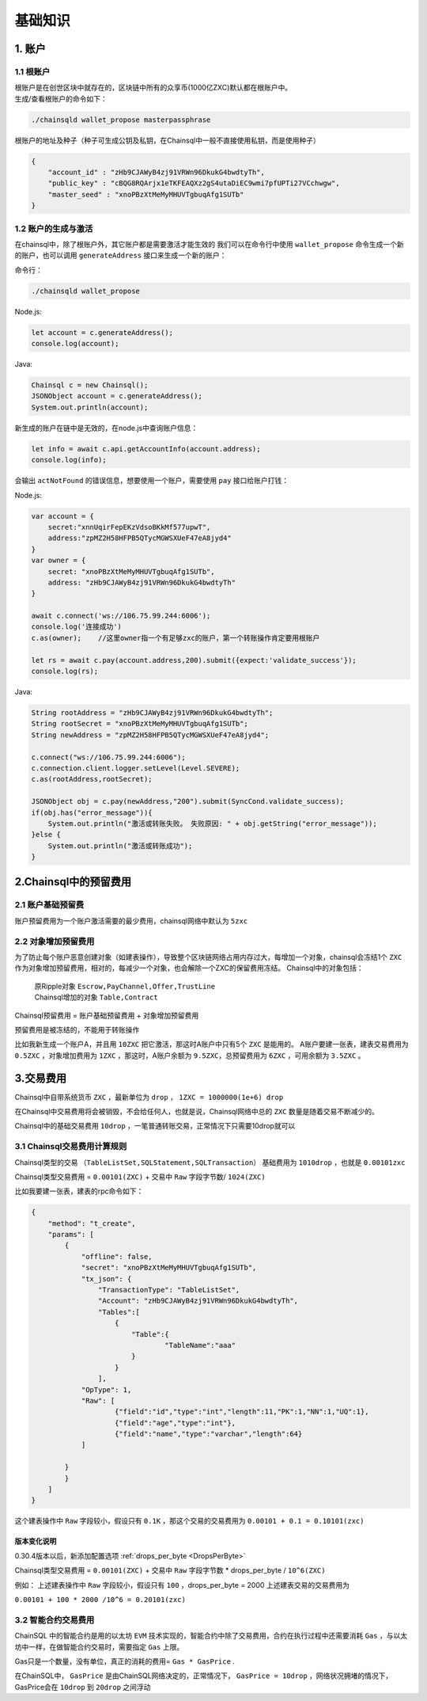 ===================
基础知识
===================

1. 账户
==================

1.1 根账户
------------------

| 根账户是在创世区块中就存在的，区块链中所有的众享币(1000亿ZXC)默认都在根账户中。
| 生成/查看根账户的命令如下：

.. code-block:: bash

    ./chainsqld wallet_propose masterpassphrase

根账户的地址及种子（种子可生成公钥及私钥，在Chainsql中一般不直接使用私钥，而是使用种子）

.. code-block:: json

    {
        "account_id" : "zHb9CJAWyB4zj91VRWn96DkukG4bwdtyTh",
        "public_key" : "cBQG8RQArjx1eTKFEAQXz2gS4utaDiEC9wmi7pfUPTi27VCchwgw",
        "master_seed" : "xnoPBzXtMeMyMHUVTgbuqAfg1SUTb"
    }

1.2 账户的生成与激活
---------------------------

在chainsql中，除了根账户外，其它账户都是需要激活才能生效的
我们可以在命令行中使用  ``wallet_propose`` 命令生成一个新的账户，也可以调用  ``generateAddress`` 接口来生成一个新的账户：

命令行：

.. code-block:: bash

    ./chainsqld wallet_propose

Node.js:

.. code-block:: js

    let account = c.generateAddress();
    console.log(account);

Java:

.. code-block:: java

    Chainsql c = new Chainsql();
    JSONObject account = c.generateAddress();
    System.out.println(account);

新生成的账户在链中是无效的，在node.js中查询账户信息：

.. code-block:: js

    let info = await c.api.getAccountInfo(account.address);
    console.log(info);

会输出 ``actNotFound`` 的错误信息，想要使用一个账户，需要使用 ``pay`` 接口给账户打钱：

Node.js:

.. code-block:: js

    var account = {
        secret:"xnnUqirFepEKzVdsoBKkMf577upwT",
        address:"zpMZ2H58HFPB5QTycMGWSXUeF47eA8jyd4"
    }
    var owner = {
        secret: "xnoPBzXtMeMyMHUVTgbuqAfg1SUTb",
        address: "zHb9CJAWyB4zj91VRWn96DkukG4bwdtyTh"	
    }

    await c.connect('ws://106.75.99.244:6006');
    console.log('连接成功')
    c.as(owner);    //这里owner指一个有足够zxc的账户，第一个转账操作肯定要用根账户
            
    let rs = await c.pay(account.address,200).submit({expect:'validate_success'});
    console.log(rs);

Java:

.. code-block:: java

    String rootAddress = "zHb9CJAWyB4zj91VRWn96DkukG4bwdtyTh";
    String rootSecret = "xnoPBzXtMeMyMHUVTgbuqAfg1SUTb";
    String newAddress = "zpMZ2H58HFPB5QTycMGWSXUeF47eA8jyd4";

    c.connect("ws://106.75.99.244:6006");
    c.connection.client.logger.setLevel(Level.SEVERE);
    c.as(rootAddress,rootSecret);

    JSONObject obj = c.pay(newAddress,"200").submit(SyncCond.validate_success);
    if(obj.has("error_message")){
        System.out.println("激活或转账失败。 失败原因: " + obj.getString("error_message"));
    }else {
        System.out.println("激活或转账成功");
    }

2.Chainsql中的预留费用
================================

2.1 账户基础预留费
-------------------------------

账户预留费用为一个账户激活需要的最少费用，chainsql网络中默认为 ``5zxc``

2.2 对象增加预留费用
--------------------------------
为了防止每个账户恶意创建对象（如建表操作），导致整个区块链网络占用内存过大，每增加一个对象，chainsql会冻结1个 ``ZXC`` 作为对象增加预留费用，相对的，每减少一个对象，也会解除一个ZXC的保留费用冻结。
Chainsql中的对象包括：

 | 原Ripple对象 ``Escrow,PayChannel,Offer,TrustLine``
 | Chainsql增加的对象 ``Table,Contract``

Chainsql预留费用 = 账户基础预留费用 + 对象增加预留费用

预留费用是被冻结的，不能用于转账操作

比如我新生成一个账户A，并且用 ``10ZXC`` 把它激活，那这时A账户中只有5个 ``ZXC`` 是能用的。
A账户要建一张表，建表交易费用为 ``0.5ZXC`` ，对象增加费用为 ``1ZXC`` ，那这时，A账户余额为 ``9.5ZXC``，总预留费用为 ``6ZXC`` ，可用余额为 ``3.5ZXC`` 。

3.交易费用
===================
Chainsql中自带系统货币 ``ZXC`` ，最新单位为 ``drop`` ， ``1ZXC = 1000000(1e+6) drop`` 

在Chainsql中交易费用将会被销毁，不会给任何人，也就是说，Chainsql网络中总的 ``ZXC`` 数量是随着交易不断减少的。

Chainsql中的基础交易费用 ``10drop`` ，一笔普通转账交易，正常情况下只需要10drop就可以

3.1 Chainsql交易费用计算规则
------------------------------------------------
Chainsql类型的交易 ``（TableListSet,SQLStatement,SQLTransaction）`` 基础费用为 ``1010drop`` ，也就是 ``0.00101zxc`` 

Chainsql类型交易费用 = ``0.00101(ZXC)`` + 交易中 ``Raw`` 字段字节数/ ``1024(ZXC)``

比如我要建一张表，建表的rpc命令如下：

.. code-block:: json

    {
        "method": "t_create",
        "params": [
            {
                "offline": false,
                "secret": "xnoPBzXtMeMyMHUVTgbuqAfg1SUTb",
                "tx_json": {
                    "TransactionType": "TableListSet",
                    "Account": "zHb9CJAWyB4zj91VRWn96DkukG4bwdtyTh",
                    "Tables":[
                        {
                            "Table":{
                                    "TableName":"aaa"
                            }
                        }
                    ],
                "OpType": 1,
                "Raw": [
                        {"field":"id","type":"int","length":11,"PK":1,"NN":1,"UQ":1},
                        {"field":"age","type":"int"},
                        {"field":"name","type":"varchar","length":64}
                ]
            
            }
            }
        ]
    }

这个建表操作中 ``Raw`` 字段较小，假设只有 ``0.1K`` ，那这个交易的交易费用为
``0.00101 + 0.1 = 0.10101(zxc)``

版本变化说明
+++++++++++++++++++++++++++++++++++++

0.30.4版本以后，新添加配置选项    :ref:`drops_per_byte <DropsPerByte>`  

Chainsql类型交易费用 = ``0.00101(ZXC)`` + 交易中 ``Raw`` 字段字节数 *  drops_per_byte / ``10^6(ZXC)``

例如： 上述建表操作中 ``Raw`` 字段较小，假设只有 ``100`` ，drops_per_byte = 2000 上述建表交易的交易费用为

``0.00101 + 100 * 2000 /10^6 = 0.20101(zxc)``

3.2 智能合约交易费用
-------------------------------
ChainSQL 中的智能合约是用的以太坊 ``EVM`` 技术实现的，智能合约中除了交易费用，合约在执行过程中还需要消耗 ``Gas`` ，与以太坊中一样，在做智能合约交易时，需要指定 ``Gas`` 上限。

Gas只是一个数量，没有单位，真正的消耗的费用= ``Gas * GasPrice`` .

在ChainSQL中， ``GasPrice`` 是由ChainSQL网络决定的，正常情况下， ``GasPrice = 10drop`` ，网络状况拥堵的情况下，GasPrice会在 ``10drop`` 到 ``20drop`` 之间浮动
